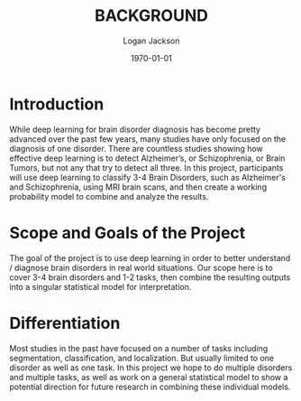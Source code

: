 #+TITLE: BACKGROUND
#+AUTHOR: Logan Jackson
#+DATE: \today

* Introduction

While deep learning for brain disorder diagnosis has become pretty advanced over the past few years, many studies have only focused on the diagnosis of one disorder. There are countless studies showing how effective deep learning is to detect Alzheimer’s, or Schizophrenia, or Brain Tumors, but not any that try to detect all three. In this project, participants will use deep learning to classify 3-4 Brain Disorders, such as Alzheimer's and Schizophrenia, using MRI brain scans, and then create a working probability model to combine and analyze the results.

* Scope and Goals of the Project

The goal of the project is to use deep learning in order to better understand / diagnose brain disorders in real world situations. Our scope here is to cover 3-4 brain disorders and 1-2 tasks, then combine the resulting outputs into a singular statistical model for interpretation.

* Differentiation

Most studies in the past have focused on a number of tasks including segmentation, classification, and localization. But usually limited to one disorder as well as one task. In this project we hope to do multiple disorders and multiple tasks, as well as work on a general statistical model to show a potential direction for future research in combining these individual models.
